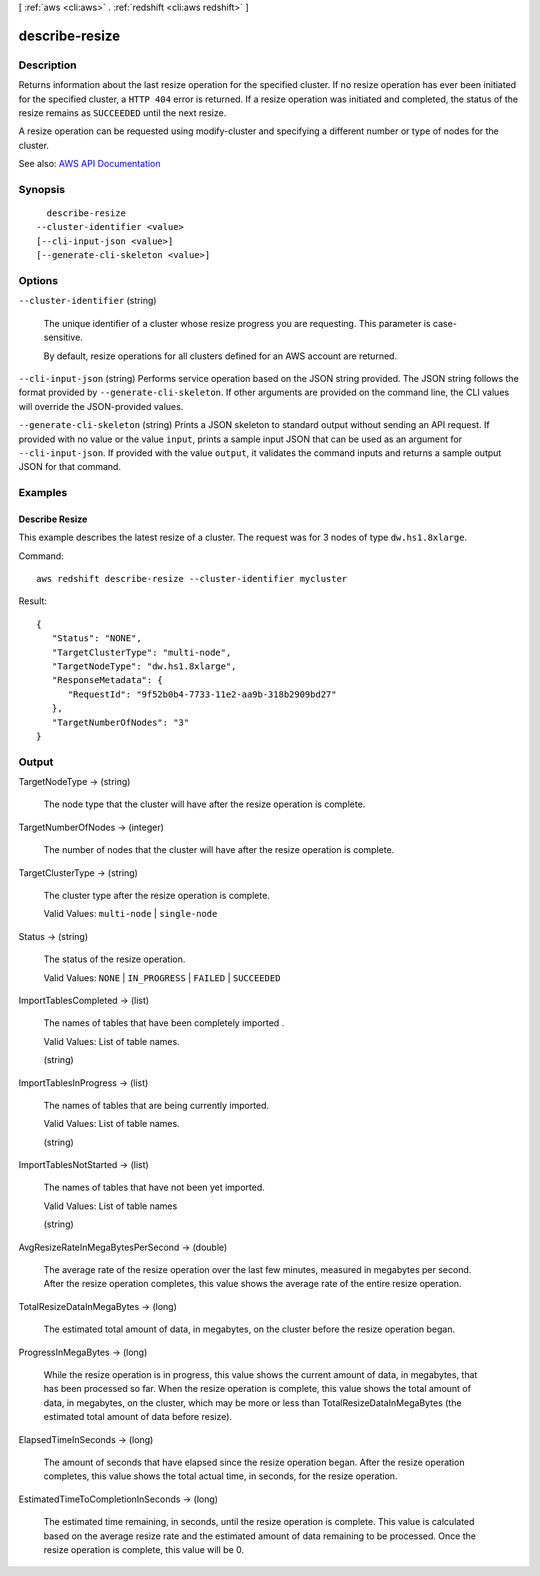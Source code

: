 [ :ref:`aws <cli:aws>` . :ref:`redshift <cli:aws redshift>` ]

.. _cli:aws redshift describe-resize:


***************
describe-resize
***************



===========
Description
===========



Returns information about the last resize operation for the specified cluster. If no resize operation has ever been initiated for the specified cluster, a ``HTTP 404`` error is returned. If a resize operation was initiated and completed, the status of the resize remains as ``SUCCEEDED`` until the next resize. 

 

A resize operation can be requested using  modify-cluster and specifying a different number or type of nodes for the cluster. 



See also: `AWS API Documentation <https://docs.aws.amazon.com/goto/WebAPI/redshift-2012-12-01/DescribeResize>`_


========
Synopsis
========

::

    describe-resize
  --cluster-identifier <value>
  [--cli-input-json <value>]
  [--generate-cli-skeleton <value>]




=======
Options
=======

``--cluster-identifier`` (string)


  The unique identifier of a cluster whose resize progress you are requesting. This parameter is case-sensitive.

   

  By default, resize operations for all clusters defined for an AWS account are returned.

  

``--cli-input-json`` (string)
Performs service operation based on the JSON string provided. The JSON string follows the format provided by ``--generate-cli-skeleton``. If other arguments are provided on the command line, the CLI values will override the JSON-provided values.

``--generate-cli-skeleton`` (string)
Prints a JSON skeleton to standard output without sending an API request. If provided with no value or the value ``input``, prints a sample input JSON that can be used as an argument for ``--cli-input-json``. If provided with the value ``output``, it validates the command inputs and returns a sample output JSON for that command.



========
Examples
========

Describe Resize
---------------

This example describes the latest resize of a cluster. The request was for 3 nodes of type ``dw.hs1.8xlarge``.

Command::

   aws redshift describe-resize --cluster-identifier mycluster

Result::

    {
       "Status": "NONE",
       "TargetClusterType": "multi-node",
       "TargetNodeType": "dw.hs1.8xlarge",
       "ResponseMetadata": {
          "RequestId": "9f52b0b4-7733-11e2-aa9b-318b2909bd27"
       },
       "TargetNumberOfNodes": "3"
    }



======
Output
======

TargetNodeType -> (string)

  

  The node type that the cluster will have after the resize operation is complete.

  

  

TargetNumberOfNodes -> (integer)

  

  The number of nodes that the cluster will have after the resize operation is complete.

  

  

TargetClusterType -> (string)

  

  The cluster type after the resize operation is complete.

   

  Valid Values: ``multi-node`` | ``single-node``  

  

  

Status -> (string)

  

  The status of the resize operation.

   

  Valid Values: ``NONE`` | ``IN_PROGRESS`` | ``FAILED`` | ``SUCCEEDED``  

  

  

ImportTablesCompleted -> (list)

  

  The names of tables that have been completely imported .

   

  Valid Values: List of table names.

  

  (string)

    

    

  

ImportTablesInProgress -> (list)

  

  The names of tables that are being currently imported.

   

  Valid Values: List of table names.

  

  (string)

    

    

  

ImportTablesNotStarted -> (list)

  

  The names of tables that have not been yet imported.

   

  Valid Values: List of table names

  

  (string)

    

    

  

AvgResizeRateInMegaBytesPerSecond -> (double)

  

  The average rate of the resize operation over the last few minutes, measured in megabytes per second. After the resize operation completes, this value shows the average rate of the entire resize operation.

  

  

TotalResizeDataInMegaBytes -> (long)

  

  The estimated total amount of data, in megabytes, on the cluster before the resize operation began.

  

  

ProgressInMegaBytes -> (long)

  

  While the resize operation is in progress, this value shows the current amount of data, in megabytes, that has been processed so far. When the resize operation is complete, this value shows the total amount of data, in megabytes, on the cluster, which may be more or less than TotalResizeDataInMegaBytes (the estimated total amount of data before resize).

  

  

ElapsedTimeInSeconds -> (long)

  

  The amount of seconds that have elapsed since the resize operation began. After the resize operation completes, this value shows the total actual time, in seconds, for the resize operation.

  

  

EstimatedTimeToCompletionInSeconds -> (long)

  

  The estimated time remaining, in seconds, until the resize operation is complete. This value is calculated based on the average resize rate and the estimated amount of data remaining to be processed. Once the resize operation is complete, this value will be 0.

  

  

